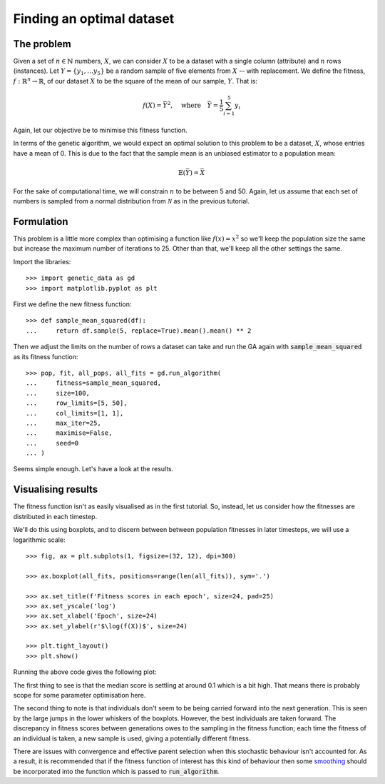 Finding an optimal dataset
--------------------------

The problem
+++++++++++

Given a set of :math:`n \in \mathbb{N}` numbers, :math:`X`, we can consider
:math:`X` to be a dataset with a single column (attribute) and :math:`n` rows
(instances). Let :math:`Y = \{y_1, \ldots y_5\}` be a random sample of five
elements from :math:`X` -- with replacement. We define the fitness, :math:`\ f
: \mathbb{R}^n \to \mathbb{R}`, of our dataset :math:`X` to be the square of the
mean of our sample, :math:`Y`. That is:

.. math::
    f(X) = \bar Y^2, \quad
    \text{where} \quad
    \bar Y = \frac{1}{5} \sum_{i = 1}^{5} y_i

Again, let our objective be to minimise this fitness function. 

In terms of the genetic algorithm, we would expect an optimal solution to this
problem to be a dataset, :math:`X`, whose entries have a mean of 0. This is due
to the fact that the sample mean is an unbiased estimator to a population mean:

.. math::
    \mathbb{E}(\bar Y) = \bar X

For the sake of computational time, we will constrain :math:`n` to be between 5
and 50. Again, let us assume that each set of numbers is sampled from a normal
distribution from :math:`\mathcal{N}` as in the previous tutorial.

Formulation
+++++++++++

This problem is a little more complex than optimising a function like
:math:`f(x) = x^2` so we'll keep the population size the same but increase the
maximum number of iterations to 25. Other than that, we'll keep all the other
settings the same.

Import the libraries::

    >>> import genetic_data as gd
    >>> import matplotlib.pyplot as plt

First we define the new fitness function::

    >>> def sample_mean_squared(df):
    ...     return df.sample(5, replace=True).mean().mean() ** 2

Then we adjust the limits on the number of rows a dataset can take and run the
GA again with :code:`sample_mean_squared` as its fitness function::

    >>> pop, fit, all_pops, all_fits = gd.run_algorithm(
    ...     fitness=sample_mean_squared,
    ...     size=100,
    ...     row_limits=[5, 50],
    ...     col_limits=[1, 1],
    ...     max_iter=25,
    ...     maximise=False,
    ...     seed=0
    ... )

Seems simple enough. Let's have a look at the results.

Visualising results
+++++++++++++++++++

The fitness function isn't as easily visualised as in the first tutorial. So,
instead, let us consider how the fitnesses are distributed in each timestep.

We'll do this using boxplots, and to discern between between population
fitnesses in later timesteps, we will use a logarithmic scale::

    >>> fig, ax = plt.subplots(1, figsize=(32, 12), dpi=300)

    >>> ax.boxplot(all_fits, positions=range(len(all_fits)), sym='.')

    >>> ax.set_title(f'Fitness scores in each epoch', size=24, pad=25)
    >>> ax.set_yscale('log')
    >>> ax.set_xlabel('Epoch', size=24)
    >>> ax.set_ylabel(r'$\log(f(X))$', size=24)

    >>> plt.tight_layout()
    >>> plt.show()

Running the above code gives the following plot:

.. image:: ../_static/tutorial_ii_plot.png
   :width: 100 %
   :align: center
   :alt: Fitness scores over the duration of the GA

The first thing to see is that the median score is settling at around 0.1 which
is a bit high. That means there is probably scope for some parameter
optimisation here.

The second thing to note is that individuals don't seem to be being carried
forward into the next generation. This is seen by the large jumps in the lower
whiskers of the boxplots. However, the best individuals are taken forward. The
discrepancy in fitness scores between generations owes to the sampling in the
fitness function; each time the fitness of an individual is taken, a new sample
is used, giving a potentially different fitness.

There are issues with convergence and effective parent selection when this
stochastic behaviour isn't accounted for. As a result, it is recommended that if
the fitness function of interest has this kind of behaviour then some `smoothing
<https://en.wikipedia.org/wiki/Smoothing>`_ should be incorporated into the
function which is passed to :code:`run_algorithm`.
